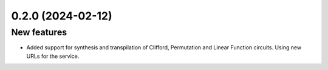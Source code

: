 0.2.0 (2024-02-12)
==================

New features
------------

- Added support for synthesis and transpilation of Clifford, Permutation and Linear Function circuits. Using new URLs for the service.
